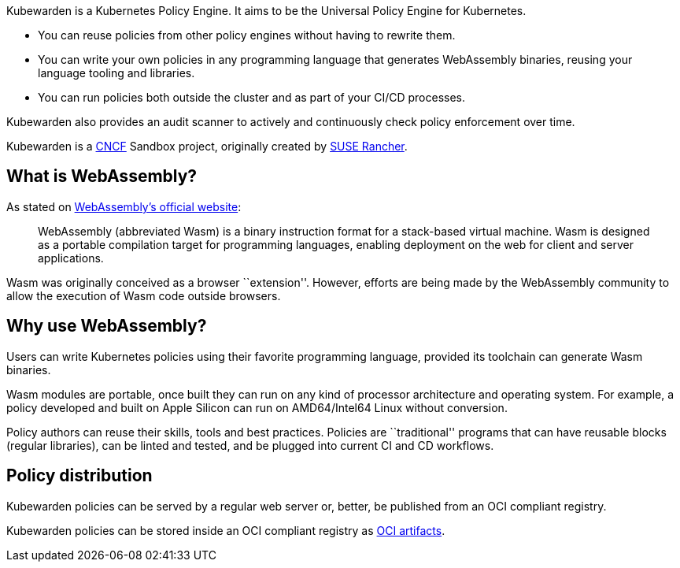 Kubewarden is a Kubernetes Policy Engine. It aims to be the Universal Policy Engine for Kubernetes.

* You can reuse policies from other policy engines without having to rewrite them.
* You can write your own policies in any programming language that generates WebAssembly binaries, reusing your language tooling and libraries.
* You can run policies both outside the cluster and as part of your CI/CD processes.

Kubewarden also provides an audit scanner to actively and continuously check policy enforcement over time.

Kubewarden is a https://cncf.io[CNCF] Sandbox project, originally created by https://www.rancher.com/[SUSE Rancher].

== What is WebAssembly?

As stated on https://webassembly.org/[WebAssembly’s official website]:

____
WebAssembly (abbreviated Wasm) is a binary instruction format for a stack-based virtual machine. Wasm is designed as a portable compilation target for programming languages, enabling deployment on the web for client and server applications.
____

Wasm was originally conceived as a browser ``extension''. However, efforts are being made by the WebAssembly community to allow the execution of Wasm code outside browsers.

== Why use WebAssembly?

Users can write Kubernetes policies using their favorite programming language, provided its toolchain can generate Wasm binaries.

Wasm modules are portable, once built they can run on any kind of processor architecture and operating system. For example, a policy developed and built on Apple Silicon can run on AMD64/Intel64 Linux without conversion.

Policy authors can reuse their skills, tools and best practices. Policies are ``traditional'' programs that can have reusable blocks (regular libraries), can be linted and tested, and be plugged into current CI and CD workflows.

== Policy distribution

Kubewarden policies can be served by a regular web server or, better, be published from an OCI compliant registry.

Kubewarden policies can be stored inside an OCI compliant registry as https://github.com/opencontainers/artifacts[OCI artifacts].
